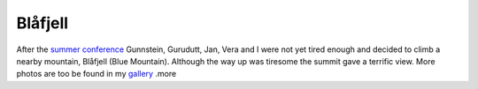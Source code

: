 Blåfjell
========

.. articleMetaData::
   :Where: Skien, Norway
   :Date: 20040607 2358 CEST
   :Tags: nature

.. image:: /images/content/blafjell.png
   :align: center

After the `summer conference`_ Gunnstein, Gurudutt, Jan, Vera and I were not yet tired enough and
decided to climb a nearby mountain, Blåfjell (Blue Mountain).
Although the way up was tiresome the summit gave a terrific view.
More photos are too be found in my `gallery`_ .more


.. _`summer conference`: http://ez.no/
.. _`gallery`: http://photos.derickrethans.nl/2004norway-blafjell

